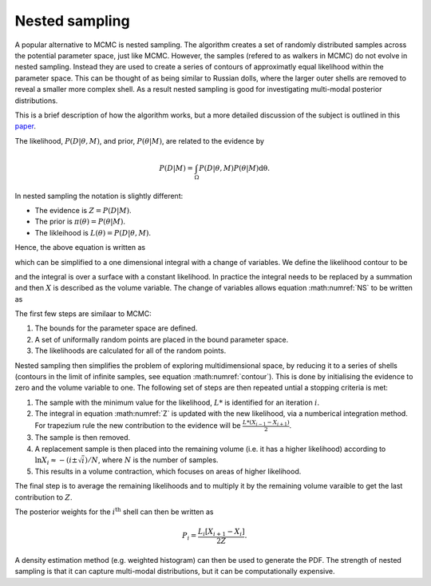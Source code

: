 .. _nest:

Nested sampling
---------------

A popular alternative to MCMC is nested sampling.
The algorithm creates a set of randomly distributed samples across the potential parameter space, just like MCMC.
However, the samples (refered to as walkers in MCMC) do not evolve in nested sampling.
Instead they are used to create a series of contours of approximatly equal likelihood within the parameter space.
This can be thought of as being similar to Russian dolls, where the larger outer shells are removed to reveal a smaller more complex shell.
As a result nested sampling is good for investigating multi-modal posterior distributions.

This is a brief description of how the algorithm works, but a more detailed discussion of the subject is outlined in this `paper <https://arxiv.org/pdf/2205.15570>`_.

The likelihood, :math:`P(D|\underline{\theta}, M)`, and prior, :math:`P(\underline{\theta}| M)`, are related to the evidence by

.. math::
   P(D|M) = \int_\Omega P(D| \underline{\theta}, M)P( \underline{\theta}|M)\mathrm{d\underline{\theta}}.

In nested sampling the notation is slightly different:

* The evidence is :math:`Z = P(D | M)`.
* The prior is :math:`\pi(\underline{\theta}) = P(\underline{\theta} | M)`.
* The likleihood is :math:`L(\underline{\theta}) = P(D | \underline{\theta}, M)`.

Hence, the above equation is written as

.. math::
   :label: NS

   Z = \int_\Omega L(\underline{\theta})\pi(\underline{\theta}) \mathrm{d\underline{\theta}},

which can be simplified to a one dimensional integral with a change of variables.
We define the likelihood contour to be

.. math::
   :label: contour

   X(L) = \int \pi(\underline{\theta}) \mathrm{d\underline{\theta}},

and the integral is over a surface with a constant likelihood.
In practice the integral needs to be replaced by a summation and then :math:`X` is described as the volume variable.
The change of variables allows equation :math:numref:`NS` to be written as

.. math::
   :label: Z

   Z = \int_0^1 L(X) \mathrm{dX}.

The first few steps are similaar to MCMC:

#. The bounds for the parameter space are defined.
#. A set of uniformally random points are placed in the bound parameter space.
#. The likelihoods are calculated for all of the random points.

Nested sampling then simplifies the problem of exploring multidimensional space, by reducing it to a series of shells (contours in the limit of infinite samples, see equation :math:numref:`contour`).
This is done by initialising the evidence to zero and the volume variable to one.
The following set of steps are then repeated untial a stopping criteria is met:

#. The sample with the minimum value for the likelihood, :math:`L*` is identified for an iteration :math:`i`.
#. The integral in equation :math:numref:`Z` is updated with the new likelihood, via a numberical integration method. For trapezium rule the new contribution to the evidence will be :math:`\frac{L*(X_{i-1} - X_{i+1})}{2}`.
#. The sample is then removed.
#. A replacement sample is then placed into the remaining volume (i.e. it has a higher likelihood) according to :math:`\ln X_{i} \approx - (i \pm \sqrt{i})/N`, where :math:`N` is the number of samples.
#. This results in a volume contraction, which focuses on areas of higher likelihood.

The final step is to average the remaining likelihoods and to multiply it by the remaining volume varaible to get the last contribution to :math:`Z`.

The posterior weights for the :math:`i^\mathrm{th}` shell can then be written as

.. math::

   P_i = \frac{L_i[X_{i+1} - X_{i}]}{2Z}.

A density estimation method (e.g. weighted histogram) can then be used to generate the PDF.
The strength of nested sampling is that it can capture multi-modal distributions, but it can be computationally expensive.

